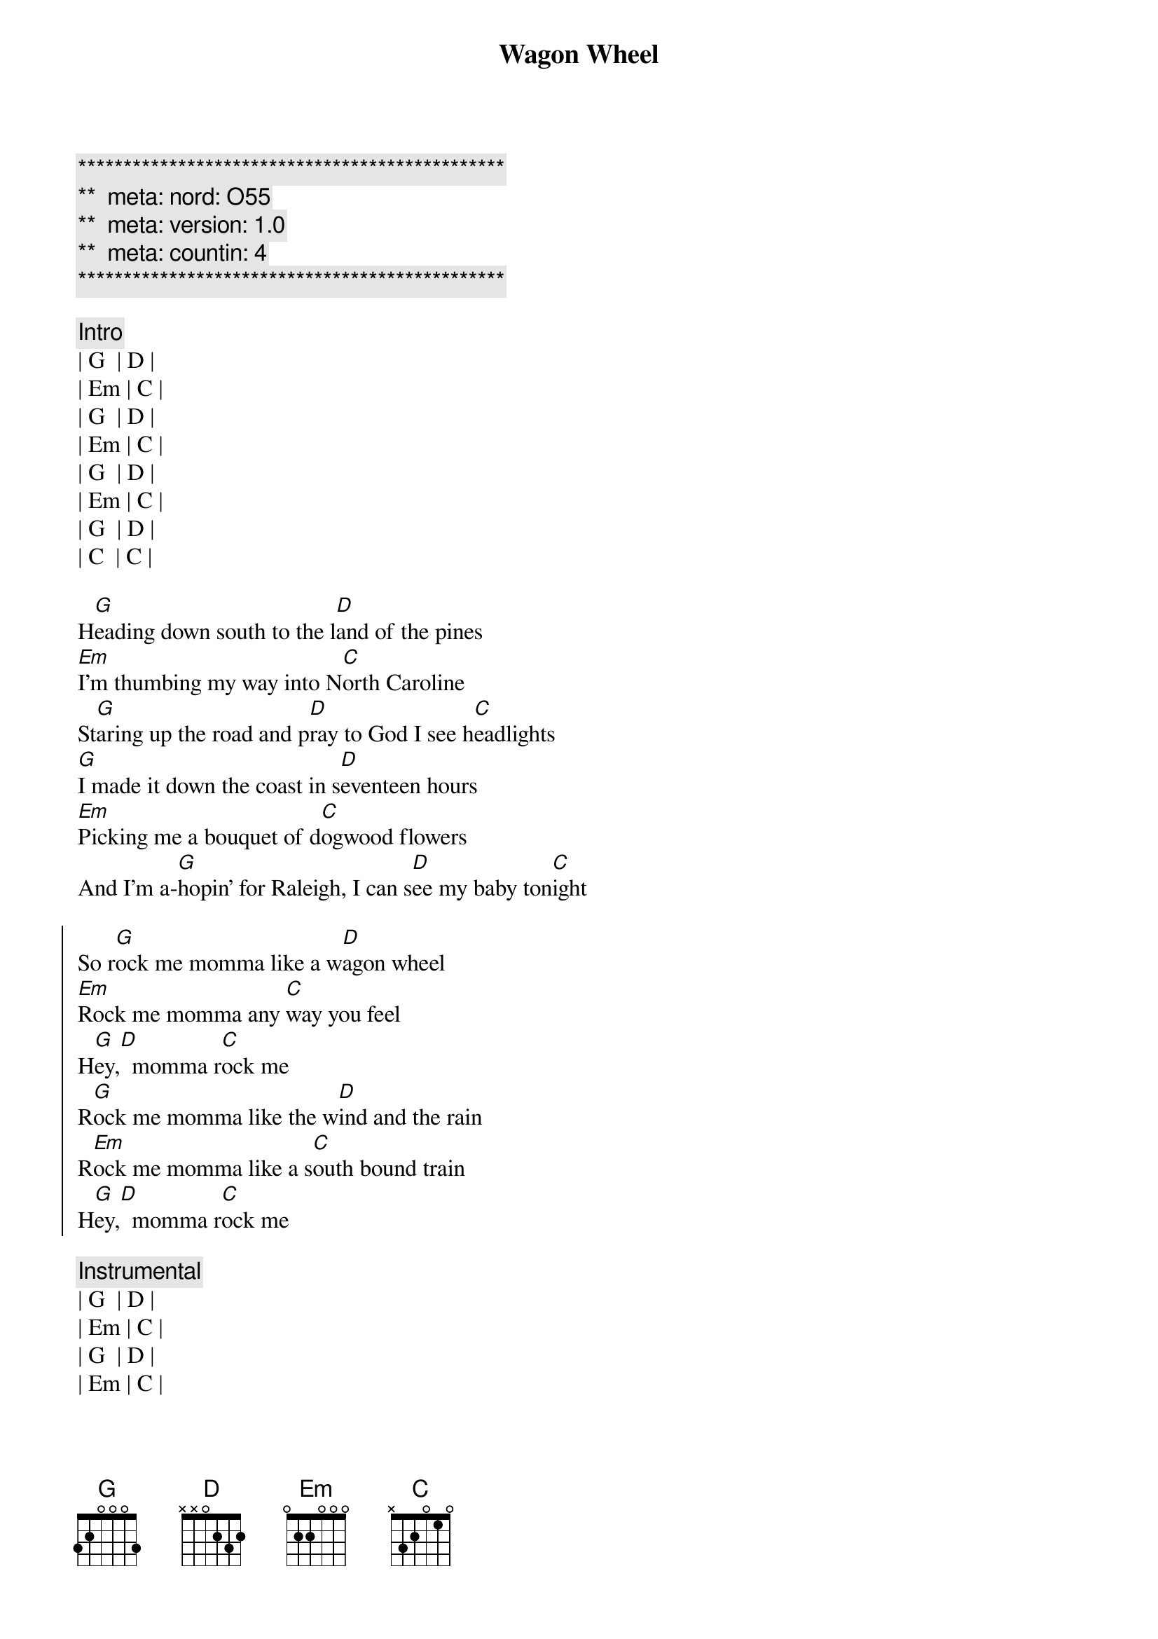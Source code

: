 {title: Wagon Wheel}
{artist: Darius Rucker}
{key: G}
{duration: 3:50}
{tempo: 148}
{meta: nord: O55}
{meta: version: 1.0}
{meta: countin: 4}

{c:***********************************************}
{c:**  meta: nord: O55   }
{c:**  meta: version: 1.0   }
{c:**  meta: countin: 4   }
{c:***********************************************}

{c:Intro}
| G  | D | 
| Em | C | 
| G  | D | 
| Em | C | 
| G  | D | 
| Em | C | 
| G  | D | 
| C  | C | 

{sov}
H[G]eading down south to the l[D]and of the pines
[Em]I'm thumbing my way into N[C]orth Caroline
St[G]aring up the road and p[D]ray to God I see h[C]eadlights
[G]I made it down the coast in s[D]eventeen hours
[Em]Picking me a bouquet of d[C]ogwood flowers
And I'm a-[G]hopin' for Raleigh, I can s[D]ee my baby ton[C]ight
{eov}

{soc}
So r[G]ock me momma like a w[D]agon wheel
[Em]Rock me momma any [C]way you feel
H[G]ey,[D]  momma r[C]ock me
R[G]ock me momma like the w[D]ind and the rain
R[Em]ock me momma like a s[C]outh bound train
H[G]ey,[D]  momma r[C]ock me
{eoc}

{c:Instrumental}
| G  | D | 
| Em | C | 
| G  | D | 
| Em | C | 

{sov}
R[G]unning from the cold [D]up in New England
I was [Em]born to be a fiddler in an [C]old time string band
My [G]baby plays a guitar, [D]I pick a banjo [C]now
Oh, n[G]orth country winters keep a-g[D]etting me down
I lost my m[Em]oney playing poker so I h[C]ad to leave town
But I [G]ain't turning back to l[D]iving that old life [C]no more
{eov}

{soc}
So r[G]ock me momma like a w[D]agon wheel
R[Em]ock me momma any w[C]ay you feel
H[G]ey,[D]  momma r[C]ock me
R[G]ock me momma like the w[D]ind and the rain
R[Em]ock me momma like a s[C]outh bound train
H[G]ey,[D]  momma r[C]ock me
{eoc}

{c:Instrumental}
| G  | D | 
| Em | C | 
| G  | D | 
| Em | C | 

{sov}
W[G]alkin' to the south o[D]ut of Roanoke
I caught a t[Em]rucker out of Philly had a n[C]ice long toke
But h[G]e's a heading west from the C[D]umberland gap
To J[C]ohnson City, Tennessee
And I g[G]otta get a move on b[D]efore the sun
I hear my b[Em]aby calling my name and I k[C]now that she's the only one
And [G]if I died in Raleigh at l[D]east I will die f[C]ree
{eov}

{soc}
So r[G]ock me momma like a [D]wagon wheel
R[Em]ock me momma any w[C]ay you feel
H[G]ey,[D]  momma r[C]ock me
Oh, r[G]ock me momma like the w[D]ind and the rain
R[Em]ock me momma like a s[C]outh bound train
H[G]ey,[D]  momma r[C]ock me
{eoc}

{soc}
Oh, so r[G]ock me momma like a w[D]agon wheel
[Em]   Ohhhhhhhhhhhh, [C]I wanna feel
(Rock me momma any way you feel)
H[G]ey,[D]  momma r[C]ock me
R[G]ock me momma like the w[D]ind and the rain
R[Em]ock me momma like a s[C]outh bound train
H[G]ey,[D]  momma r[C]ock me
{eoc}

{c:Outro}
| G  | D | 
| Em | C | 
| G  | D | 
| Em | C | 
| G  |
